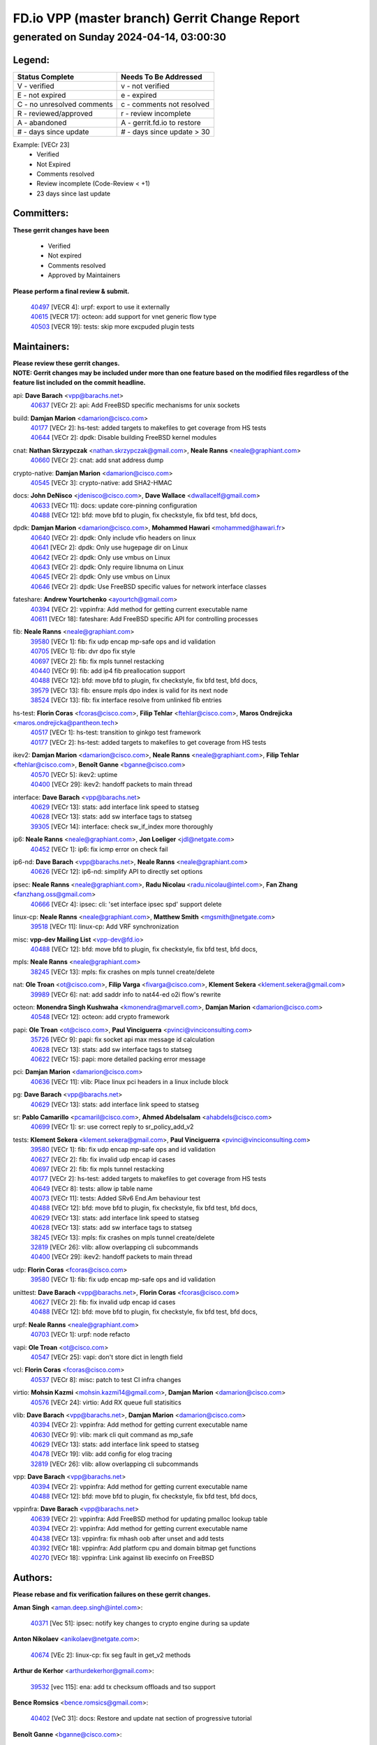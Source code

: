 
==============================================
FD.io VPP (master branch) Gerrit Change Report
==============================================
--------------------------------------------
generated on Sunday 2024-04-14, 03:00:30
--------------------------------------------


Legend:
-------
========================== ===========================
Status Complete            Needs To Be Addressed
========================== ===========================
V - verified               v - not verified
E - not expired            e - expired
C - no unresolved comments c - comments not resolved
R - reviewed/approved      r - review incomplete
A - abandoned              A - gerrit.fd.io to restore
# - days since update      # - days since update > 30
========================== ===========================

Example: [VECr 23]
    - Verified
    - Not Expired
    - Comments resolved
    - Review incomplete (Code-Review < +1)
    - 23 days since last update


Committers:
-----------
| **These gerrit changes have been**

    - Verified
    - Not expired
    - Comments resolved
    - Approved by Maintainers

| **Please perform a final review & submit.**

  | `40497 <https:////gerrit.fd.io/r/c/vpp/+/40497>`_ [VECR 4]: urpf: export to use it externally
  | `40615 <https:////gerrit.fd.io/r/c/vpp/+/40615>`_ [VECR 17]: octeon: add support for vnet generic flow type
  | `40503 <https:////gerrit.fd.io/r/c/vpp/+/40503>`_ [VECR 19]: tests: skip more excpuded plugin tests

Maintainers:
------------
| **Please review these gerrit changes.**

| **NOTE: Gerrit changes may be included under more than one feature based on the modified files regardless of the feature list included on the commit headline.**

api: **Dave Barach** <vpp@barachs.net>
  | `40637 <https:////gerrit.fd.io/r/c/vpp/+/40637>`_ [VECr 2]: api: Add FreeBSD specific mechanisms for unix sockets

build: **Damjan Marion** <damarion@cisco.com>
  | `40177 <https:////gerrit.fd.io/r/c/vpp/+/40177>`_ [VECr 2]: hs-test: added targets to makefiles to get coverage from HS tests
  | `40644 <https:////gerrit.fd.io/r/c/vpp/+/40644>`_ [VECr 2]: dpdk:  Disable building FreeBSD kernel modules

cnat: **Nathan Skrzypczak** <nathan.skrzypczak@gmail.com>, **Neale Ranns** <neale@graphiant.com>
  | `40660 <https:////gerrit.fd.io/r/c/vpp/+/40660>`_ [VECr 2]: cnat: add snat address dump

crypto-native: **Damjan Marion** <damarion@cisco.com>
  | `40545 <https:////gerrit.fd.io/r/c/vpp/+/40545>`_ [VECr 3]: crypto-native: add SHA2-HMAC

docs: **John DeNisco** <jdenisco@cisco.com>, **Dave Wallace** <dwallacelf@gmail.com>
  | `40633 <https:////gerrit.fd.io/r/c/vpp/+/40633>`_ [VECr 11]: docs: update core-pinning configuration
  | `40488 <https:////gerrit.fd.io/r/c/vpp/+/40488>`_ [VECr 12]: bfd: move bfd to plugin, fix checkstyle, fix bfd test, bfd docs,

dpdk: **Damjan Marion** <damarion@cisco.com>, **Mohammed Hawari** <mohammed@hawari.fr>
  | `40640 <https:////gerrit.fd.io/r/c/vpp/+/40640>`_ [VECr 2]: dpdk: Only include vfio headers on linux
  | `40641 <https:////gerrit.fd.io/r/c/vpp/+/40641>`_ [VECr 2]: dpdk: Only use hugepage dir on Linux
  | `40642 <https:////gerrit.fd.io/r/c/vpp/+/40642>`_ [VECr 2]: dpdk: Only use vmbus on Linux
  | `40643 <https:////gerrit.fd.io/r/c/vpp/+/40643>`_ [VECr 2]: dpdk: Only require libnuma on Linux
  | `40645 <https:////gerrit.fd.io/r/c/vpp/+/40645>`_ [VECr 2]: dpdk: Only use vmbus on Linux
  | `40646 <https:////gerrit.fd.io/r/c/vpp/+/40646>`_ [VECr 2]: dpdk: Use FreeBSD specific values for network interface classes

fateshare: **Andrew Yourtchenko** <ayourtch@gmail.com>
  | `40394 <https:////gerrit.fd.io/r/c/vpp/+/40394>`_ [VECr 2]: vppinfra: Add method for getting current executable name
  | `40611 <https:////gerrit.fd.io/r/c/vpp/+/40611>`_ [VECr 18]: fateshare: Add FreeBSD specific API for controlling processes

fib: **Neale Ranns** <neale@graphiant.com>
  | `39580 <https:////gerrit.fd.io/r/c/vpp/+/39580>`_ [VECr 1]: fib: fix udp encap mp-safe ops and id validation
  | `40705 <https:////gerrit.fd.io/r/c/vpp/+/40705>`_ [VECr 1]: fib: dvr dpo fix style
  | `40697 <https:////gerrit.fd.io/r/c/vpp/+/40697>`_ [VECr 2]: fib: fix mpls tunnel restacking
  | `40440 <https:////gerrit.fd.io/r/c/vpp/+/40440>`_ [VECr 9]: fib: add ip4 fib preallocation support
  | `40488 <https:////gerrit.fd.io/r/c/vpp/+/40488>`_ [VECr 12]: bfd: move bfd to plugin, fix checkstyle, fix bfd test, bfd docs,
  | `39579 <https:////gerrit.fd.io/r/c/vpp/+/39579>`_ [VECr 13]: fib: ensure mpls dpo index is valid for its next node
  | `38524 <https:////gerrit.fd.io/r/c/vpp/+/38524>`_ [VECr 13]: fib: fix interface resolve from unlinked fib entries

hs-test: **Florin Coras** <fcoras@cisco.com>, **Filip Tehlar** <ftehlar@cisco.com>, **Maros Ondrejicka** <maros.ondrejicka@pantheon.tech>
  | `40517 <https:////gerrit.fd.io/r/c/vpp/+/40517>`_ [VECr 1]: hs-test: transition to ginkgo test framework
  | `40177 <https:////gerrit.fd.io/r/c/vpp/+/40177>`_ [VECr 2]: hs-test: added targets to makefiles to get coverage from HS tests

ikev2: **Damjan Marion** <damarion@cisco.com>, **Neale Ranns** <neale@graphiant.com>, **Filip Tehlar** <ftehlar@cisco.com>, **Benoît Ganne** <bganne@cisco.com>
  | `40570 <https:////gerrit.fd.io/r/c/vpp/+/40570>`_ [VECr 5]: ikev2: uptime
  | `40400 <https:////gerrit.fd.io/r/c/vpp/+/40400>`_ [VECr 29]: ikev2: handoff packets to main thread

interface: **Dave Barach** <vpp@barachs.net>
  | `40629 <https:////gerrit.fd.io/r/c/vpp/+/40629>`_ [VECr 13]: stats: add interface link speed to statseg
  | `40628 <https:////gerrit.fd.io/r/c/vpp/+/40628>`_ [VECr 13]: stats: add sw interface tags to statseg
  | `39305 <https:////gerrit.fd.io/r/c/vpp/+/39305>`_ [VECr 14]: interface: check sw_if_index more thoroughly

ip6: **Neale Ranns** <neale@graphiant.com>, **Jon Loeliger** <jdl@netgate.com>
  | `40452 <https:////gerrit.fd.io/r/c/vpp/+/40452>`_ [VECr 1]: ip6: fix icmp error on check fail

ip6-nd: **Dave Barach** <vpp@barachs.net>, **Neale Ranns** <neale@graphiant.com>
  | `40626 <https:////gerrit.fd.io/r/c/vpp/+/40626>`_ [VECr 12]: ip6-nd: simplify API to directly set options

ipsec: **Neale Ranns** <neale@graphiant.com>, **Radu Nicolau** <radu.nicolau@intel.com>, **Fan Zhang** <fanzhang.oss@gmail.com>
  | `40666 <https:////gerrit.fd.io/r/c/vpp/+/40666>`_ [VECr 4]: ipsec: cli: 'set interface ipsec spd' support delete

linux-cp: **Neale Ranns** <neale@graphiant.com>, **Matthew Smith** <mgsmith@netgate.com>
  | `39518 <https:////gerrit.fd.io/r/c/vpp/+/39518>`_ [VECr 11]: linux-cp: Add VRF synchronization

misc: **vpp-dev Mailing List** <vpp-dev@fd.io>
  | `40488 <https:////gerrit.fd.io/r/c/vpp/+/40488>`_ [VECr 12]: bfd: move bfd to plugin, fix checkstyle, fix bfd test, bfd docs,

mpls: **Neale Ranns** <neale@graphiant.com>
  | `38245 <https:////gerrit.fd.io/r/c/vpp/+/38245>`_ [VECr 13]: mpls: fix crashes on mpls tunnel create/delete

nat: **Ole Troan** <ot@cisco.com>, **Filip Varga** <fivarga@cisco.com>, **Klement Sekera** <klement.sekera@gmail.com>
  | `39989 <https:////gerrit.fd.io/r/c/vpp/+/39989>`_ [VECr 6]: nat: add saddr info to nat44-ed o2i flow's rewrite

octeon: **Monendra Singh Kushwaha** <kmonendra@marvell.com>, **Damjan Marion** <damarion@cisco.com>
  | `40548 <https:////gerrit.fd.io/r/c/vpp/+/40548>`_ [VECr 12]: octeon: add crypto framework

papi: **Ole Troan** <ot@cisco.com>, **Paul Vinciguerra** <pvinci@vinciconsulting.com>
  | `35726 <https:////gerrit.fd.io/r/c/vpp/+/35726>`_ [VECr 9]: papi: fix socket api max message id calculation
  | `40628 <https:////gerrit.fd.io/r/c/vpp/+/40628>`_ [VECr 13]: stats: add sw interface tags to statseg
  | `40622 <https:////gerrit.fd.io/r/c/vpp/+/40622>`_ [VECr 15]: papi: more detailed packing error message

pci: **Damjan Marion** <damarion@cisco.com>
  | `40636 <https:////gerrit.fd.io/r/c/vpp/+/40636>`_ [VECr 11]: vlib: Place linux pci headers in a linux include block

pg: **Dave Barach** <vpp@barachs.net>
  | `40629 <https:////gerrit.fd.io/r/c/vpp/+/40629>`_ [VECr 13]: stats: add interface link speed to statseg

sr: **Pablo Camarillo** <pcamaril@cisco.com>, **Ahmed Abdelsalam** <ahabdels@cisco.com>
  | `40699 <https:////gerrit.fd.io/r/c/vpp/+/40699>`_ [VECr 1]: sr: use correct reply to sr_policy_add_v2

tests: **Klement Sekera** <klement.sekera@gmail.com>, **Paul Vinciguerra** <pvinci@vinciconsulting.com>
  | `39580 <https:////gerrit.fd.io/r/c/vpp/+/39580>`_ [VECr 1]: fib: fix udp encap mp-safe ops and id validation
  | `40627 <https:////gerrit.fd.io/r/c/vpp/+/40627>`_ [VECr 2]: fib: fix invalid udp encap id cases
  | `40697 <https:////gerrit.fd.io/r/c/vpp/+/40697>`_ [VECr 2]: fib: fix mpls tunnel restacking
  | `40177 <https:////gerrit.fd.io/r/c/vpp/+/40177>`_ [VECr 2]: hs-test: added targets to makefiles to get coverage from HS tests
  | `40649 <https:////gerrit.fd.io/r/c/vpp/+/40649>`_ [VECr 8]: tests: allow ip table name
  | `40073 <https:////gerrit.fd.io/r/c/vpp/+/40073>`_ [VECr 11]: tests: Added SRv6 End.Am behaviour test
  | `40488 <https:////gerrit.fd.io/r/c/vpp/+/40488>`_ [VECr 12]: bfd: move bfd to plugin, fix checkstyle, fix bfd test, bfd docs,
  | `40629 <https:////gerrit.fd.io/r/c/vpp/+/40629>`_ [VECr 13]: stats: add interface link speed to statseg
  | `40628 <https:////gerrit.fd.io/r/c/vpp/+/40628>`_ [VECr 13]: stats: add sw interface tags to statseg
  | `38245 <https:////gerrit.fd.io/r/c/vpp/+/38245>`_ [VECr 13]: mpls: fix crashes on mpls tunnel create/delete
  | `32819 <https:////gerrit.fd.io/r/c/vpp/+/32819>`_ [VECr 26]: vlib: allow overlapping cli subcommands
  | `40400 <https:////gerrit.fd.io/r/c/vpp/+/40400>`_ [VECr 29]: ikev2: handoff packets to main thread

udp: **Florin Coras** <fcoras@cisco.com>
  | `39580 <https:////gerrit.fd.io/r/c/vpp/+/39580>`_ [VECr 1]: fib: fix udp encap mp-safe ops and id validation

unittest: **Dave Barach** <vpp@barachs.net>, **Florin Coras** <fcoras@cisco.com>
  | `40627 <https:////gerrit.fd.io/r/c/vpp/+/40627>`_ [VECr 2]: fib: fix invalid udp encap id cases
  | `40488 <https:////gerrit.fd.io/r/c/vpp/+/40488>`_ [VECr 12]: bfd: move bfd to plugin, fix checkstyle, fix bfd test, bfd docs,

urpf: **Neale Ranns** <neale@graphiant.com>
  | `40703 <https:////gerrit.fd.io/r/c/vpp/+/40703>`_ [VECr 1]: urpf: node refacto

vapi: **Ole Troan** <ot@cisco.com>
  | `40547 <https:////gerrit.fd.io/r/c/vpp/+/40547>`_ [VECr 25]: vapi: don't store dict in length field

vcl: **Florin Coras** <fcoras@cisco.com>
  | `40537 <https:////gerrit.fd.io/r/c/vpp/+/40537>`_ [VECr 8]: misc: patch to test CI infra changes

virtio: **Mohsin Kazmi** <mohsin.kazmi14@gmail.com>, **Damjan Marion** <damarion@cisco.com>
  | `40576 <https:////gerrit.fd.io/r/c/vpp/+/40576>`_ [VECr 24]: virtio: Add RX queue full statisitics

vlib: **Dave Barach** <vpp@barachs.net>, **Damjan Marion** <damarion@cisco.com>
  | `40394 <https:////gerrit.fd.io/r/c/vpp/+/40394>`_ [VECr 2]: vppinfra: Add method for getting current executable name
  | `40630 <https:////gerrit.fd.io/r/c/vpp/+/40630>`_ [VECr 9]: vlib: mark cli quit command as mp_safe
  | `40629 <https:////gerrit.fd.io/r/c/vpp/+/40629>`_ [VECr 13]: stats: add interface link speed to statseg
  | `40478 <https:////gerrit.fd.io/r/c/vpp/+/40478>`_ [VECr 19]: vlib: add config for elog tracing
  | `32819 <https:////gerrit.fd.io/r/c/vpp/+/32819>`_ [VECr 26]: vlib: allow overlapping cli subcommands

vpp: **Dave Barach** <vpp@barachs.net>
  | `40394 <https:////gerrit.fd.io/r/c/vpp/+/40394>`_ [VECr 2]: vppinfra: Add method for getting current executable name
  | `40488 <https:////gerrit.fd.io/r/c/vpp/+/40488>`_ [VECr 12]: bfd: move bfd to plugin, fix checkstyle, fix bfd test, bfd docs,

vppinfra: **Dave Barach** <vpp@barachs.net>
  | `40639 <https:////gerrit.fd.io/r/c/vpp/+/40639>`_ [VECr 2]: vppinfra: Add FreeBSD method for updating pmalloc lookup table
  | `40394 <https:////gerrit.fd.io/r/c/vpp/+/40394>`_ [VECr 2]: vppinfra: Add method for getting current executable name
  | `40438 <https:////gerrit.fd.io/r/c/vpp/+/40438>`_ [VECr 13]: vppinfra: fix mhash oob after unset and add tests
  | `40392 <https:////gerrit.fd.io/r/c/vpp/+/40392>`_ [VECr 18]: vppinfra: Add platform cpu and domain bitmap get functions
  | `40270 <https:////gerrit.fd.io/r/c/vpp/+/40270>`_ [VECr 18]: vppinfra: Link against lib execinfo on FreeBSD

Authors:
--------
**Please rebase and fix verification failures on these gerrit changes.**

**Aman Singh** <aman.deep.singh@intel.com>:

  | `40371 <https:////gerrit.fd.io/r/c/vpp/+/40371>`_ [Vec 51]: ipsec: notify key changes to crypto engine during sa update

**Anton Nikolaev** <anikolaev@netgate.com>:

  | `40674 <https:////gerrit.fd.io/r/c/vpp/+/40674>`_ [VEc 2]: linux-cp: fix seg fault in get_v2 methods

**Arthur de Kerhor** <arthurdekerhor@gmail.com>:

  | `39532 <https:////gerrit.fd.io/r/c/vpp/+/39532>`_ [vec 115]: ena: add tx checksum offloads and tso support

**Bence Romsics** <bence.romsics@gmail.com>:

  | `40402 <https:////gerrit.fd.io/r/c/vpp/+/40402>`_ [VeC 31]: docs: Restore and update nat section of progressive tutorial

**Benoît Ganne** <bganne@cisco.com>:

  | `39525 <https:////gerrit.fd.io/r/c/vpp/+/39525>`_ [VeC 59]: fib: log an error when destroying non-empty tables

**Daniel Beres** <dberes@cisco.com>:

  | `37071 <https:////gerrit.fd.io/r/c/vpp/+/37071>`_ [Vec 115]: ebuild: adding libmemif to debian packages

**Dave Wallace** <dwallacelf@gmail.com>:

  | `40201 <https:////gerrit.fd.io/r/c/vpp/+/40201>`_ [VeC 88]: tests: organize test coverage report generation

**Dmitry Valter** <dvalter@protonmail.com>:

  | `40150 <https:////gerrit.fd.io/r/c/vpp/+/40150>`_ [VeC 99]: vppinfra: fix test_vec invalid checks
  | `40123 <https:////gerrit.fd.io/r/c/vpp/+/40123>`_ [VeC 115]: fib: fix ip drop path crashes
  | `40122 <https:////gerrit.fd.io/r/c/vpp/+/40122>`_ [VeC 116]: vppapigen: fix enum format function
  | `40082 <https:////gerrit.fd.io/r/c/vpp/+/40082>`_ [VeC 122]: ip: mark ipX_header_t and ip4_address_t as packed
  | `40081 <https:////gerrit.fd.io/r/c/vpp/+/40081>`_ [VeC 128]: nat: fix det44 flaky test

**Emmanuel Scaria** <emmanuelscaria11@gmail.com>:

  | `40293 <https:////gerrit.fd.io/r/c/vpp/+/40293>`_ [Vec 66]: tcp: Start persist timer if snd_wnd is zero and no probing
  | `40129 <https:////gerrit.fd.io/r/c/vpp/+/40129>`_ [vec 114]: tcp: drop resets on tcp closed state Type: improvement Change-Id: If0318aa13a98ac4bdceca1b7f3b5d646b4b8d550 Signed-off-by: emmanuel <emmanuelscaria11@gmail.com>

**Filip Tehlar** <filip.tehlar@gmail.com>:

  | `40008 <https:////gerrit.fd.io/r/c/vpp/+/40008>`_ [vec 85]: http: fix client receiving large data

**Florin Coras** <florin.coras@gmail.com>:

  | `40287 <https:////gerrit.fd.io/r/c/vpp/+/40287>`_ [VeC 48]: session: make local port allocator fib aware
  | `39449 <https:////gerrit.fd.io/r/c/vpp/+/39449>`_ [veC 166]: session: program rx events only if none are pending

**Frédéric Perrin** <fred@fperrin.net>:

  | `39251 <https:////gerrit.fd.io/r/c/vpp/+/39251>`_ [VeC 154]: ethernet: check dmacs_bad in the fastpath case
  | `39321 <https:////gerrit.fd.io/r/c/vpp/+/39321>`_ [VeC 154]: tests: fix issues found when enabling DMAC check

**Gabriel Oginski** <gabrielx.oginski@intel.com>:

  | `39549 <https:////gerrit.fd.io/r/c/vpp/+/39549>`_ [VeC 117]: interface dpdk avf: introducing setting RSS hash key feature
  | `39590 <https:////gerrit.fd.io/r/c/vpp/+/39590>`_ [VeC 135]: interface: move set rss queues function

**Hadi Dernaika** <hadidernaika31@gmail.com>:

  | `39995 <https:////gerrit.fd.io/r/c/vpp/+/39995>`_ [Vec 31]: virtio: fix crash on show tun cli

**Hadi Rayan Al-Sandid** <halsandi@cisco.com>:

  | `40088 <https:////gerrit.fd.io/r/c/vpp/+/40088>`_ [VEc 16]: misc: move snap, llc, osi to plugin

**Ivan Shvedunov** <ivan4th@gmail.com>:

  | `39615 <https:////gerrit.fd.io/r/c/vpp/+/39615>`_ [VEc 23]: ip: fix crash in ip4_neighbor_advertise

**Konstantin Kogdenko** <k.kogdenko@gmail.com>:

  | `40280 <https:////gerrit.fd.io/r/c/vpp/+/40280>`_ [veC 42]: nat: add in2out-ip-fib-index config option

**Lajos Katona** <katonalala@gmail.com>:

  | `40471 <https:////gerrit.fd.io/r/c/vpp/+/40471>`_ [VEc 24]: docs: Add doc for API Trace Tools
  | `40460 <https:////gerrit.fd.io/r/c/vpp/+/40460>`_ [Vec 31]: api: fix path for api definition files in vpe.api

**Manual Praying** <bobobo1618@gmail.com>:

  | `40573 <https:////gerrit.fd.io/r/c/vpp/+/40573>`_ [vEC 22]: nat: Implement SNAT on hairpin NAT for TCP, UDP and ICMP.

**Maxime Peim** <mpeim@cisco.com>:

  | `40487 <https:////gerrit.fd.io/r/c/vpp/+/40487>`_ [vEC 1]: urpf: allow per buffer fib
  | `40368 <https:////gerrit.fd.io/r/c/vpp/+/40368>`_ [VeC 43]: fib: fix covered_inherit_add
  | `39942 <https:////gerrit.fd.io/r/c/vpp/+/39942>`_ [VeC 144]: misc: tracedump specify cache size

**Mohsin Kazmi** <sykazmi@cisco.com>:

  | `39146 <https:////gerrit.fd.io/r/c/vpp/+/39146>`_ [Vec 138]: geneve: add support for layer 3

**Monendra Singh Kushwaha** <kmonendra@marvell.com>:

  | `40508 <https:////gerrit.fd.io/r/c/vpp/+/40508>`_ [VEc 9]: octeon: add support for Marvell Octeon9 SoC

**Neale Ranns** <neale@graphiant.com>:

  | `40288 <https:////gerrit.fd.io/r/c/vpp/+/40288>`_ [vEC 11]: fib: Fix the make-before break load-balance construction
  | `40360 <https:////gerrit.fd.io/r/c/vpp/+/40360>`_ [veC 52]: vlib: Drain the frame queues before pausing at barrier.     - thread hand-off puts buffer in a frame queue between workers x and y. if worker y is waiting for the barrier lock, then these buffers are not processed until the lock is released. At that point state referred to by the buffers (e.g. an IPSec SA or an RX interface) could have been removed. so drain the frame queues for all workers before claiming to have reached the barrier.     - getting to the barrier is changed to a staged approach, with actions taken at each stage.
  | `40361 <https:////gerrit.fd.io/r/c/vpp/+/40361>`_ [veC 55]: vlib: remove the now unrequired frame queue check count.    - there is now an accurate measure of whether frame queues are populated.
  | `38092 <https:////gerrit.fd.io/r/c/vpp/+/38092>`_ [Vec 158]: ip: IP address family common input node

**Nick Zavaritsky** <nick.zavaritsky@emnify.com>:

  | `39477 <https:////gerrit.fd.io/r/c/vpp/+/39477>`_ [VeC 116]: geneve: support custom options in decap

**Nikita Skrynnik** <nikita.skrynnik@xored.com>:

  | `40325 <https:////gerrit.fd.io/r/c/vpp/+/40325>`_ [VEc 23]: ping: Allow to specify a source interface in ping binary API
  | `40246 <https:////gerrit.fd.io/r/c/vpp/+/40246>`_ [VeC 31]: ping: Check only PING_RESPONSE_IP4 and PING_RESPONSE_IP6 events

**Niyaz Murshed** <niyaz.murshed@arm.com>:

  | `40373 <https:////gerrit.fd.io/r/c/vpp/+/40373>`_ [vEc 2]: crypto-sw-scheduler: crypto-dispatch improvement

**Stanislav Zaikin** <zstaseg@gmail.com>:

  | `40379 <https:////gerrit.fd.io/r/c/vpp/+/40379>`_ [VeC 50]: linux-cp: populate mapping vif-sw_if_index only for default-ns
  | `40292 <https:////gerrit.fd.io/r/c/vpp/+/40292>`_ [VeC 68]: tap: add virtio polling option

**Todd Hsiao** <tohsiao@cisco.com>:

  | `40462 <https:////gerrit.fd.io/r/c/vpp/+/40462>`_ [veC 38]: ip: Full reassembly and fragmentation enhancement

**Tom Jones** <thj@freebsd.org>:

  | `40341 <https:////gerrit.fd.io/r/c/vpp/+/40341>`_ [vEC 18]: vlib: Add FreeBSD thread specific header and calls
  | `40473 <https:////gerrit.fd.io/r/c/vpp/+/40473>`_ [vEC 18]: vlib: Add a skeleton pci interface for FreeBSD
  | `40469 <https:////gerrit.fd.io/r/c/vpp/+/40469>`_ [veC 37]: vlib: Use platform specific method to get exec name
  | `40470 <https:////gerrit.fd.io/r/c/vpp/+/40470>`_ [veC 37]: vpp: Add platform specific method to get exec name
  | `40468 <https:////gerrit.fd.io/r/c/vpp/+/40468>`_ [VeC 37]: vppinfra: Add platform cpu and domain get for FreeBSD
  | `40393 <https:////gerrit.fd.io/r/c/vpp/+/40393>`_ [Vec 44]: vlib: Add calls to retrieve cpu and domain bitmaps on FreeBSD
  | `40381 <https:////gerrit.fd.io/r/c/vpp/+/40381>`_ [VeC 50]: build: Connect FreeBSD system files to build
  | `40353 <https:////gerrit.fd.io/r/c/vpp/+/40353>`_ [VeC 55]: build: Link agaist FREEBSD_LIBS

**Vladislav Grishenko** <themiron@mail.ru>:

  | `40415 <https:////gerrit.fd.io/r/c/vpp/+/40415>`_ [VEc 4]: ip: mark IP_ADDRESS_DUMP as mp-safe
  | `40436 <https:////gerrit.fd.io/r/c/vpp/+/40436>`_ [VEc 4]: ip: mark IP_TABLE_DUMP and IP_ROUTE_DUMP as mp-safe
  | `39555 <https:////gerrit.fd.io/r/c/vpp/+/39555>`_ [VeC 42]: nat: fix nat44-ed address removal from fib
  | `40413 <https:////gerrit.fd.io/r/c/vpp/+/40413>`_ [VeC 42]: nat: stick nat44-ed to use configured outside-fib

**Vratko Polak** <vrpolak@cisco.com>:

  | `40013 <https:////gerrit.fd.io/r/c/vpp/+/40013>`_ [veC 136]: nat: speed-up nat44-ed outside address distribution
  | `39315 <https:////gerrit.fd.io/r/c/vpp/+/39315>`_ [VeC 143]: vppapigen: recognize also _event as to_network

**Xiaoming Jiang** <jiangxiaoming@outlook.com>:

  | `40377 <https:////gerrit.fd.io/r/c/vpp/+/40377>`_ [VeC 50]: vppinfra: fix cpu freq init error if cpu support aperfmperf

**kai zhang** <zhangkaiheb@126.com>:

  | `40241 <https:////gerrit.fd.io/r/c/vpp/+/40241>`_ [vEC 22]: dpdk: problem in parsing max-simd-bitwidth setting

**shaohui jin** <jinshaohui789@163.com>:

  | `39776 <https:////gerrit.fd.io/r/c/vpp/+/39776>`_ [VeC 31]: vppinfra: fix memory overrun in mhash_set_mem
  | `39777 <https:////gerrit.fd.io/r/c/vpp/+/39777>`_ [VeC 171]: ping:mark ipv6 packets as locally originated

**steven luong** <sluong@cisco.com>:

  | `40109 <https:////gerrit.fd.io/r/c/vpp/+/40109>`_ [VeC 65]: virtio: RSS support

**vinay tripathi** <vinayx.tripathi@intel.com>:

  | `39979 <https:////gerrit.fd.io/r/c/vpp/+/39979>`_ [VeC 37]: ipsec: move ah packet processing in the inline function ipsec_ah_packet_process

Legend:
-------
========================== ===========================
Status Complete            Needs To Be Addressed
========================== ===========================
V - verified               v - not verified
E - not expired            e - expired
C - no unresolved comments c - comments not resolved
R - reviewed/approved      r - review incomplete
A - abandoned              A - gerrit.fd.io to restore
# - days since update      # - days since update > 30
========================== ===========================

Example: [VECr 23]
    - Verified
    - Not Expired
    - Comments resolved
    - Review incomplete (Code-Review < +1)
    - 23 days since last update


Statistics:
-----------
================ ===
Patches assigned
================ ===
authors          64
maintainers      52
committers       3
abandoned        0
================ ===

